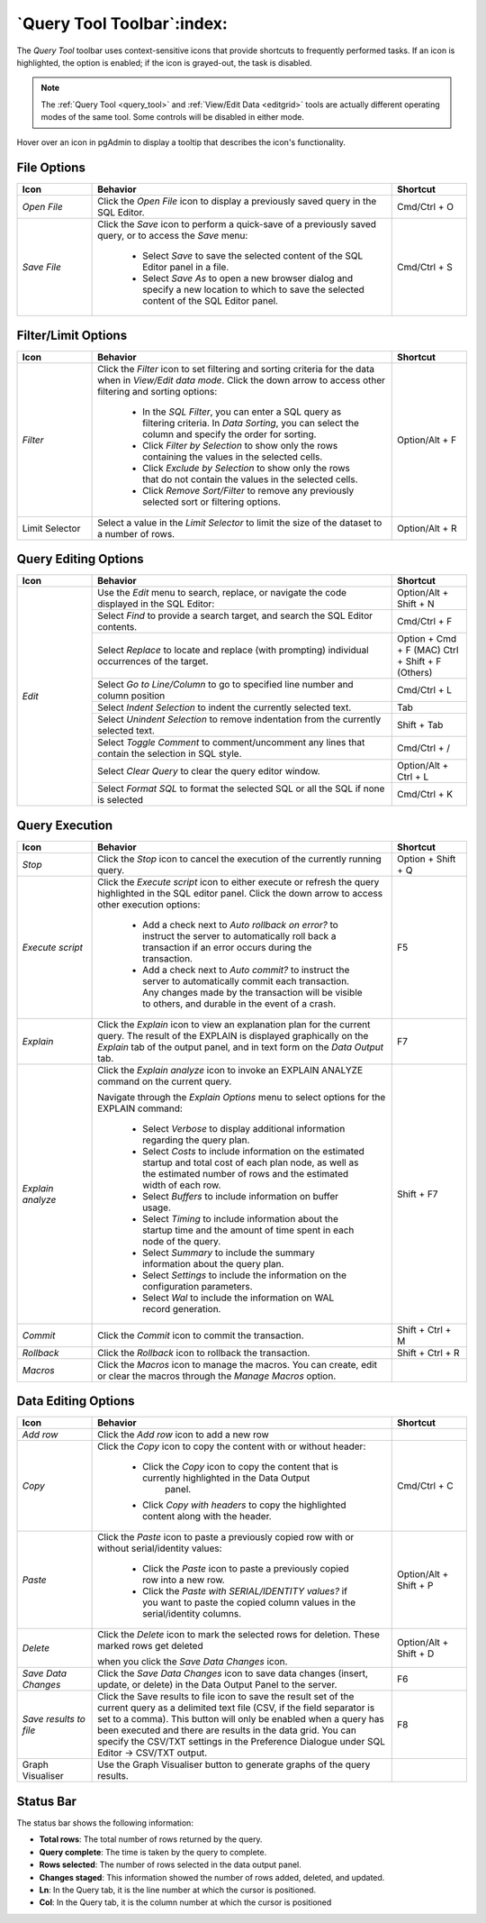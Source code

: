 .. _query_tool_toolbar:

***************************
`Query Tool Toolbar`:index:
***************************

The *Query Tool* toolbar uses context-sensitive icons that provide shortcuts to
frequently performed tasks. If an icon is highlighted, the option is enabled;
if the icon is grayed-out, the task is disabled.

.. note:: The :ref:`Query Tool <query_tool>` and
    :ref:`View/Edit Data <editgrid>` tools are actually different operating
    modes of the same tool. Some controls will be disabled in either mode.

.. image:: images/query_toolbar.png
    :alt: Query tool toolbar
    :align: center

Hover over an icon in pgAdmin to display a tooltip that describes the icon's
functionality.

File Options
************

.. table::
   :class: longtable
   :widths: 1 4 1

   +----------------------+---------------------------------------------------------------------------------------------------+----------------+
   | Icon                 | Behavior                                                                                          | Shortcut       |
   +======================+===================================================================================================+================+
   | *Open File*          | Click the *Open File* icon to display a previously saved query in the SQL Editor.                 | Cmd/Ctrl + O   |
   +----------------------+---------------------------------------------------------------------------------------------------+----------------+
   | *Save File*          | Click the *Save* icon to perform a quick-save of a previously saved query, or to access the       | Cmd/Ctrl + S   |
   |                      | *Save* menu:                                                                                      |                |
   |                      |                                                                                                   |                |
   |                      |  * Select *Save* to save the selected content of the SQL Editor panel in a  file.                 |                |
   |                      |                                                                                                   |                |
   |                      |  * Select *Save As* to open a new browser dialog and specify a new location to which to save the  |                |
   |                      |    selected content of the SQL Editor panel.                                                      |                |
   +----------------------+---------------------------------------------------------------------------------------------------+----------------+

Filter/Limit Options
********************

.. table::
   :class: longtable
   :widths: 1 4 1

   +----------------------+---------------------------------------------------------------------------------------------------+----------------+
   | Icon                 | Behavior                                                                                          | Shortcut       |
   +======================+===================================================================================================+================+
   | *Filter*             | Click the *Filter* icon to set filtering and sorting criteria for the data when in *View/Edit data| Option/Alt + F |
   |                      | mode*. Click the down arrow to access other filtering and sorting options:                        |                |
   |                      |                                                                                                   |                |
   |                      |  * In the *SQL Filter*, you can enter a SQL query as filtering criteria.                          |                |
   |                      |    In *Data Sorting*, you can select the column and specify the order for sorting.                |                |
   |                      |                                                                                                   |                |
   |                      |  * Click *Filter by Selection* to show only the rows containing the values in the selected cells. |                |
   |                      |                                                                                                   |                |
   |                      |  * Click *Exclude by Selection* to show only the rows that do not contain the values in the       |                |
   |                      |    selected cells.                                                                                |                |
   |                      |                                                                                                   |                |
   |                      |  * Click *Remove Sort/Filter* to remove any previously selected sort or filtering options.        |                |
   +----------------------+---------------------------------------------------------------------------------------------------+----------------+
   | Limit Selector       | Select a value in the *Limit Selector* to limit the size of the dataset to a number of rows.      | Option/Alt + R |
   +----------------------+---------------------------------------------------------------------------------------------------+----------------+

Query Editing Options
*********************

.. image:: images/query_editing.png
    :alt: Query tool editing options
    :align: center

.. table::
   :class: longtable
   :widths: 1 4 1

   +----------------------+---------------------------------------------------------------------------------------------------+-----------------------+
   | Icon                 | Behavior                                                                                          | Shortcut              |
   +======================+===================================================================================================+=======================+
   | *Edit*               | Use the *Edit* menu to search, replace, or navigate the code displayed in the SQL Editor:         | Option/Alt + Shift + N|
   |                      +---------------------------------------------------------------------------------------------------+-----------------------+
   |                      | Select *Find* to provide a search target, and search the SQL Editor contents.                     | Cmd/Ctrl + F          |
   |                      +---------------------------------------------------------------------------------------------------+-----------------------+
   |                      | Select *Replace* to locate and replace (with prompting) individual occurrences of the target.     | Option + Cmd + F (MAC)|
   |                      |                                                                                                   | Ctrl + Shift + F      |
   |                      |                                                                                                   | (Others)              |
   |                      +---------------------------------------------------------------------------------------------------+-----------------------+
   |                      | Select *Go to Line/Column* to go to specified line number and column position                     | Cmd/Ctrl + L          |
   |                      +---------------------------------------------------------------------------------------------------+-----------------------+
   |                      | Select *Indent Selection* to indent the currently selected text.                                  | Tab                   |
   |                      +---------------------------------------------------------------------------------------------------+-----------------------+
   |                      | Select *Unindent Selection* to remove indentation from the currently selected text.               | Shift + Tab           |
   |                      +---------------------------------------------------------------------------------------------------+-----------------------+
   |                      | Select *Toggle Comment* to comment/uncomment any lines that contain the selection in SQL style.   | Cmd/Ctrl + /          |
   |                      +---------------------------------------------------------------------------------------------------+-----------------------+
   |                      | Select *Clear Query* to clear the query editor window.                                            | Option/Alt + Ctrl + L |
   |                      +---------------------------------------------------------------------------------------------------+-----------------------+
   |                      | Select *Format SQL* to format the selected SQL or all the SQL if none is selected                 | Cmd/Ctrl + K          |
   +----------------------+---------------------------------------------------------------------------------------------------+-----------------------+

Query Execution
***************

.. image:: images/query_execution.png
    :alt: Query tool execute options
    :align: center

.. table::
   :class: longtable
   :widths: 1 4 1

   +----------------------+---------------------------------------------------------------------------------------------------+----------------+
   | Icon                 | Behavior                                                                                          | Shortcut       |
   +======================+===================================================================================================+================+
   | *Stop*               | Click the *Stop* icon to cancel the execution of the currently running query.                     |Option + Shift +|
   |                      |                                                                                                   |Q               |
   +----------------------+---------------------------------------------------------------------------------------------------+----------------+
   | *Execute script*     | Click the *Execute script* icon to either execute or refresh the query highlighted in the SQL     | F5             |
   |                      | editor panel. Click the down arrow to access other execution options:                             |                |
   |                      |                                                                                                   |                |
   |                      |  * Add a check next to *Auto rollback on error?* to instruct the server to automatically roll back|                |
   |                      |    a transaction if an error occurs during the transaction.                                       |                |
   |                      |                                                                                                   |                |
   |                      |  * Add a check next to *Auto commit?* to instruct the server to automatically commit each         |                |
   |                      |    transaction.  Any changes made by the transaction will be visible to others, and               |                |
   |                      |    durable in the event of a crash.                                                               |                |
   +----------------------+---------------------------------------------------------------------------------------------------+----------------+
   | *Explain*            | Click the *Explain* icon to view an explanation plan for the current query. The result of the     | F7             |
   |                      | EXPLAIN is displayed graphically on the *Explain* tab of the output panel, and in text            |                |
   |                      | form on the *Data Output* tab.                                                                    |                |
   +----------------------+---------------------------------------------------------------------------------------------------+----------------+
   | *Explain analyze*    | Click the *Explain analyze* icon to invoke an EXPLAIN ANALYZE command on the current query.       | Shift + F7     |
   |                      |                                                                                                   |                |
   |                      | Navigate through the *Explain Options* menu to select options for the EXPLAIN command:            |                |
   |                      |                                                                                                   |                |
   |                      |  * Select *Verbose* to display additional information regarding the query plan.                   |                |
   |                      |                                                                                                   |                |
   |                      |  * Select *Costs* to include information on the estimated startup and total cost of each          |                |
   |                      |    plan node, as well as the estimated number of rows and the estimated width of each             |                |
   |                      |    row.                                                                                           |                |
   |                      |                                                                                                   |                |
   |                      |  * Select *Buffers* to include information on buffer usage.                                       |                |
   |                      |                                                                                                   |                |
   |                      |  * Select *Timing* to include information about the startup time and the amount of time           |                |
   |                      |    spent in each node of the query.                                                               |                |
   |                      |                                                                                                   |                |
   |                      |  * Select *Summary* to include the summary information about the query plan.                      |                |
   |                      |                                                                                                   |                |
   |                      |  * Select *Settings* to include the information on the configuration parameters.                  |                |
   |                      |                                                                                                   |                |
   |                      |  * Select *Wal* to include the information on WAL record generation.                              |                |
   +----------------------+---------------------------------------------------------------------------------------------------+----------------+
   | *Commit*             | Click the *Commit* icon to commit the transaction.                                                |Shift + Ctrl + M|
   +----------------------+---------------------------------------------------------------------------------------------------+----------------+
   | *Rollback*           | Click the *Rollback* icon to rollback the transaction.                                            |Shift + Ctrl + R|
   +----------------------+---------------------------------------------------------------------------------------------------+----------------+
   | *Macros*             | Click the *Macros* icon to manage the macros. You can create, edit or clear the macros through    |                |
   |                      | the *Manage Macros* option.                                                                       |                |
   +----------------------+---------------------------------------------------------------------------------------------------+----------------+

Data Editing Options
********************

.. image:: images/query_data_editing.png
    :alt: Query tool data editing options
    :align: center

.. table::
   :class: longtable
   :widths: 1 4 1

   +----------------------+---------------------------------------------------------------------------------------------------+----------------+
   | Icon                 | Behavior                                                                                          | Shortcut       |
   +======================+===================================================================================================+================+
   | *Add row*            | Click the *Add row* icon to add a new row                                                         |                |
   +----------------------+---------------------------------------------------------------------------------------------------+----------------+
   | *Copy*               | Click the *Copy* icon to copy the content with or without header:                                 | Cmd/Ctrl + C   |
   |                      |                                                                                                   |                |
   |                      |  * Click the *Copy* icon to copy the content that is currently highlighted in the Data Output     |                |
   |                      |     panel.                                                                                        |                |
   |                      |                                                                                                   |                |
   |                      |  *  Click *Copy with headers* to copy the highlighted content along with the header.              |                |
   +----------------------+---------------------------------------------------------------------------------------------------+----------------+
   | *Paste*              | Click the *Paste* icon to paste a previously copied row with or without serial/identity values:   | Option/Alt +   |
   |                      |                                                                                                   | Shift + P      |
   |                      |                                                                                                   |                |
   |                      |  * Click the *Paste* icon to paste a previously copied row into a new row.                        |                |
   |                      |                                                                                                   |                |
   |                      |  * Click the *Paste with SERIAL/IDENTITY values?* if you want to paste the copied column values   |                |
   |                      |    in the serial/identity columns.                                                                |                |
   +----------------------+---------------------------------------------------------------------------------------------------+----------------+
   | *Delete*             | Click the *Delete* icon to mark the selected rows for deletion. These marked rows get deleted     | Option/Alt +   |
   |                      |                                                                                                   | Shift + D      |
   |                      | when you click the *Save Data Changes* icon.                                                      |                |
   +----------------------+---------------------------------------------------------------------------------------------------+----------------+
   | *Save Data Changes*  | Click the *Save Data Changes* icon to save data changes (insert, update, or delete) in the Data   | F6             |
   |                      | Output Panel to the server.                                                                       |                |
   +----------------------+---------------------------------------------------------------------------------------------------+----------------+
   | *Save results to*    | Click the Save results to file icon to save the result set of the current query as a delimited    | F8             |
   | *file*               | text file (CSV, if the field separator is set to a comma). This button will only be enabled when  |                |
   |                      | a query has been executed and there are results in the data grid. You can specify the CSV/TXT     |                |
   |                      | settings in the Preference Dialogue under SQL Editor -> CSV/TXT output.                           |                |
   +----------------------+---------------------------------------------------------------------------------------------------+----------------+
   | Graph Visualiser     | Use the Graph Visualiser button to generate graphs of the query results.                          |                |
   +----------------------+---------------------------------------------------------------------------------------------------+----------------+

Status Bar
**********

.. image:: images/query_status_bar.png
    :alt: Query tool status bar
    :align: center

The status bar shows the following information:

* **Total rows**: The total number of rows returned by the query.
* **Query complete**: The time is taken by the query to complete.
* **Rows selected**: The number of rows selected in the data output panel.
* **Changes staged**: This information showed the number of rows added, deleted, and updated.
* **Ln**: In the Query tab, it is the line number at which the cursor is positioned.
* **Col**: In the Query tab, it is the column number at which the cursor is positioned
